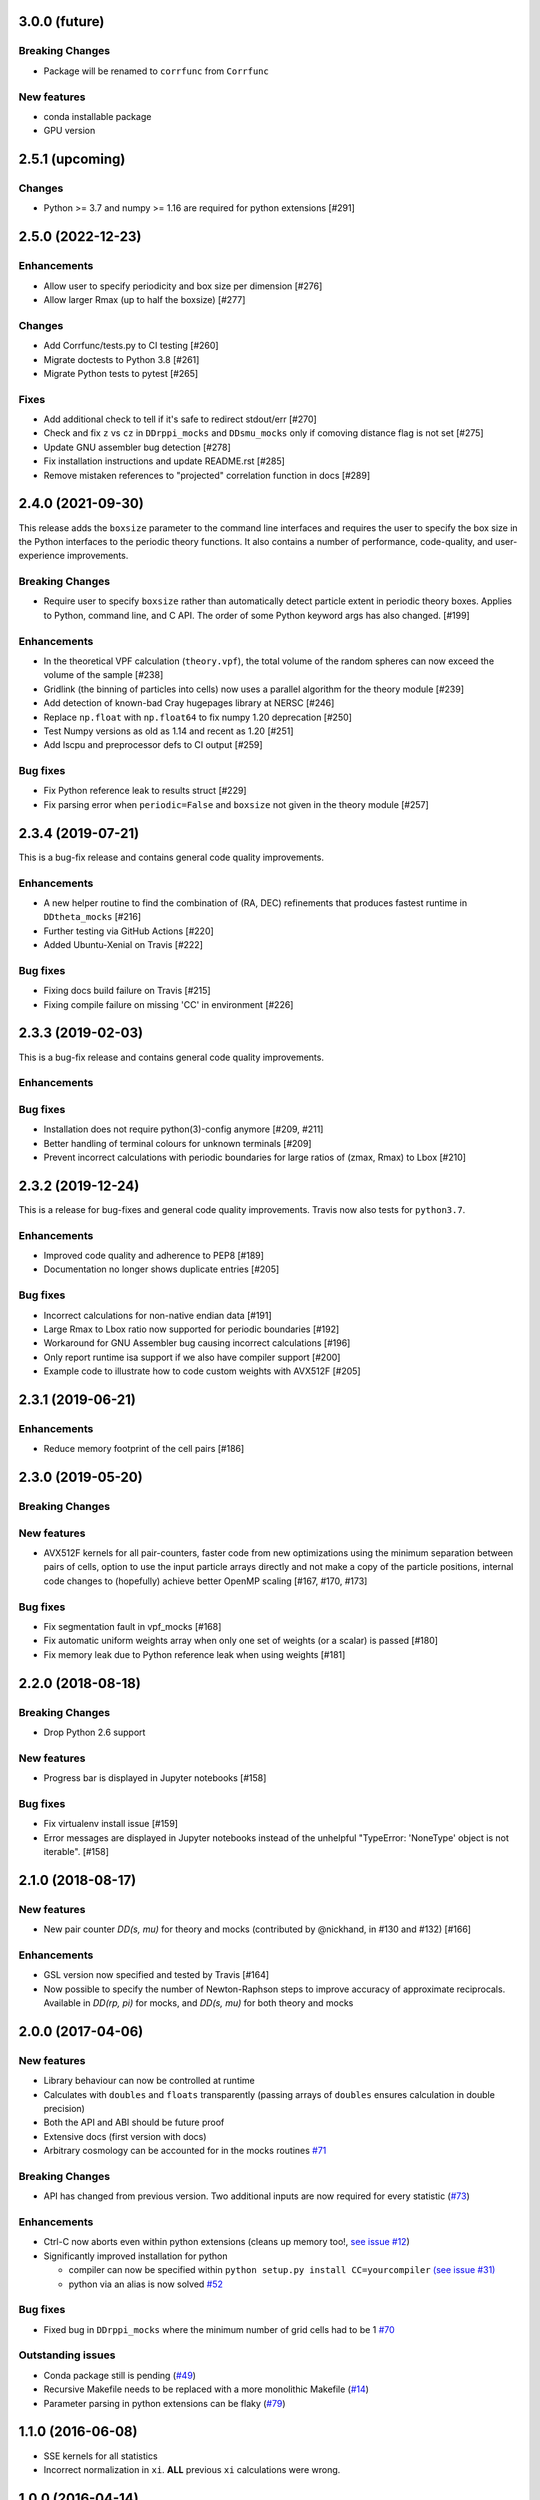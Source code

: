 3.0.0 (future)
=================

**Breaking Changes**
---------------------
- Package will be renamed to ``corrfunc`` from ``Corrfunc``

New features
------------
- conda installable package
- GPU version


2.5.1 (upcoming)
================

Changes
-------
- Python >= 3.7 and numpy >= 1.16 are required for python extensions [#291]

2.5.0 (2022-12-23)
================

Enhancements
------------
- Allow user to specify periodicity and box size per dimension [#276]
- Allow larger Rmax (up to half the boxsize) [#277]

Changes
-------
- Add Corrfunc/tests.py to CI testing [#260]
- Migrate doctests to Python 3.8 [#261]
- Migrate Python tests to pytest [#265]

Fixes
-----
- Add additional check to tell if it's safe to redirect stdout/err [#270]
- Check and fix ``z`` vs ``cz`` in ``DDrppi_mocks`` and ``DDsmu_mocks`` only if comoving distance flag is not set [#275]
- Update GNU assembler bug detection [#278]
- Fix installation instructions and update README.rst [#285]
- Remove mistaken references to "projected" correlation function in docs [#289]


2.4.0 (2021-09-30)
==================
This release adds the ``boxsize`` parameter to the command line interfaces and
requires the user to specify the box size in the Python interfaces to the periodic
theory functions.  It also contains a number of performance, code-quality, and
user-experience improvements.

**Breaking Changes**
--------------------
- Require user to specify ``boxsize`` rather than automatically detect particle
  extent in periodic theory boxes. Applies to Python, command line, and C API.
  The order of some Python keyword args has also changed. [#199]

Enhancements
------------
- In the theoretical VPF calculation (``theory.vpf``), the total volume of the random spheres can now exceed the volume of the sample  [#238]
- Gridlink (the binning of particles into cells) now uses a parallel algorithm for the theory module [#239]
- Add detection of known-bad Cray hugepages library at NERSC [#246]
- Replace ``np.float`` with ``np.float64`` to fix numpy 1.20 deprecation [#250]
- Test Numpy versions as old as 1.14 and recent as 1.20 [#251]
- Add lscpu and preprocessor defs to CI output [#259]

Bug fixes
---------
- Fix Python reference leak to results struct [#229]
- Fix parsing error when ``periodic=False`` and ``boxsize`` not given in the theory module [#257]


2.3.4 (2019-07-21)
==================
This is a bug-fix release and contains general code quality improvements.


Enhancements
------------
- A new helper routine to find the combination of (RA, DEC) refinements that produces fastest runtime in ``DDtheta_mocks`` [#216]
- Further testing via GitHub Actions [#220]
- Added Ubuntu-Xenial on Travis [#222]

Bug fixes
----------
- Fixing docs build failure on Travis [#215]
- Fixing compile failure on missing 'CC' in environment [#226]


2.3.3 (2019-02-03)
==================
This is a bug-fix release and contains general code quality improvements.


Enhancements
------------



Bug fixes
----------
- Installation does not require python(3)-config anymore [#209, #211]
- Better handling of terminal colours for unknown terminals [#209]
- Prevent incorrect calculations with periodic boundaries for large ratios of (zmax, Rmax) to Lbox [#210]


2.3.2 (2019-12-24)
===================
This is a release for bug-fixes and general code quality improvements. Travis
now also tests for ``python3.7``.

Enhancements
------------
- Improved code quality and adherence to PEP8 [#189]
- Documentation no longer shows duplicate entries [#205]


Bug fixes
----------
- Incorrect calculations for non-native endian data [#191]
- Large Rmax to Lbox ratio now supported for periodic boundaries [#192]
- Workaround for GNU Assembler bug causing incorrect calculations [#196]
- Only report runtime isa support if we also have compiler support [#200]
- Example code to illustrate how to code custom weights with AVX512F [#205]

2.3.1 (2019-06-21)
================

Enhancements
------------
- Reduce memory footprint of the cell pairs [#186]


2.3.0 (2019-05-20)
==================

**Breaking Changes**
--------------------

New features
------------
- AVX512F kernels for all pair-counters, faster code from new optimizations using the minimum separation between pairs of cells, option to use the input particle arrays directly and not make a copy of the particle positions, internal code changes to (hopefully) achieve better OpenMP scaling [#167, #170, #173]

Bug fixes
---------
- Fix segmentation fault in vpf_mocks [#168]
- Fix automatic uniform weights array when only one set of weights (or a scalar) is passed [#180]
- Fix memory leak due to Python reference leak when using weights [#181]


2.2.0 (2018-08-18)
==================

**Breaking Changes**
--------------------
- Drop Python 2.6 support

New features
------------
- Progress bar is displayed in Jupyter notebooks [#158]

Bug fixes
---------
- Fix virtualenv install issue [#159]
- Error messages are displayed in Jupyter notebooks
  instead of the unhelpful "TypeError: 'NoneType' object is not iterable". [#158]


2.1.0 (2018-08-17)
==================

New features
------------
- New pair counter `DD(s, mu)` for theory and mocks (contributed by @nickhand,
  in #130 and #132) [#166]


Enhancements
------------
- GSL version now specified and tested by Travis [#164]
- Now possible to specify the number of Newton-Raphson steps to
  improve accuracy of approximate reciprocals. Available in `DD(rp, pi)` for mocks,
  and `DD(s, mu)` for both theory and mocks


2.0.0 (2017-04-06)
==================

New features
------------

- Library behaviour can now be controlled at runtime
- Calculates with ``doubles`` and ``floats`` transparently
  (passing arrays of ``doubles`` ensures calculation in double
  precision)
- Both the API and ABI should be future proof
- Extensive docs (first version with docs)
- Arbitrary cosmology can be accounted for in the mocks routines  `#71 <https://github.com/manodeep/Corrfunc/issues/71>`_

**Breaking Changes**
---------------------

- API has changed from previous version. Two additional inputs are
  now required for every statistic (`#73 <https://github.com/manodeep/Corrfunc/issues/73>`_)


Enhancements
------------

- Ctrl-C now aborts even within python extensions (cleans up memory too!, `see issue #12 <https://github.com/manodeep/Corrfunc/issues/12>`_)
- Significantly improved installation for python

  - compiler can now be specified within ``python setup.py install CC=yourcompiler``
    `(see issue #31) <https://github.com/manodeep/Corrfunc/issues/31>`_
  - python via an alias is now solved `#52 <https://github.com/manodeep/Corrfunc/issues/52>`_


Bug fixes
----------

- Fixed bug in ``DDrppi_mocks`` where the minimum number of grid cells had to
  be 1 `#70 <https://github.com/manodeep/Corrfunc/issues/70>`_



Outstanding issues
-------------------
- Conda package still is pending (`#49 <https://github.com/manodeep/Corrfunc/issues/49>`_)
- Recursive Makefile needs to be replaced with
  a more monolithic Makefile (`#14 <https://github.com/manodeep/Corrfunc/issues/14>`_)
- Parameter parsing in python extensions can be flaky (`#79 <https://github.com/manodeep/Corrfunc/issues/79>`_)


1.1.0 (2016-06-08)
===================

- SSE kernels for all statistics
- Incorrect normalization in ``xi``. **ALL** previous
  ``xi`` calculations were wrong.


1.0.0 (2016-04-14)
==================

- Improved installation process
- Detecting ``AVX`` capable CPU at compile time
- Double-counting bug fixes in ``wp`` and ``xi``


0.2.3 (2016-03-30)
==================

- Streamlined compilation on MACs
- PyPI version is not verbose by default


0.2.2 (2016-02-09)
==================

- First version on `PyPI <https://pypi.python.org/pypi/Corrfunc>`_


0.2.1 (2016-02-06)
==================

- ``AVX`` enabled by default


0.2.0 (2016-02-05)
==================

- Python 2/3 compatible



0.0.1 (2015-11-11)
==================

- Initial release
